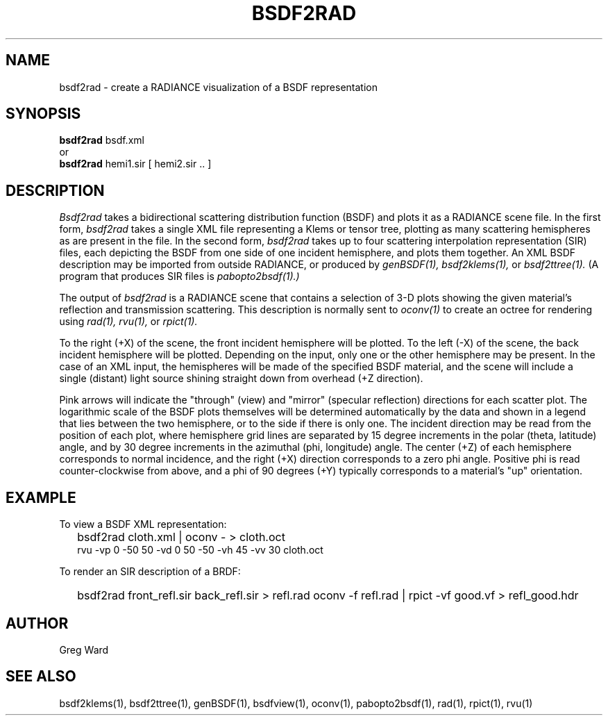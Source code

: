 .\" RCSid "$Id: bsdf2rad.1,v 1.1 2017/08/11 21:39:52 greg Exp $"
.TH BSDF2RAD 1 8/11/2017 RADIANCE
.SH NAME
bsdf2rad - create a RADIANCE visualization of a BSDF representation
.SH SYNOPSIS
.B bsdf2rad
bsdf.xml
.br
or
.br
.B bsdf2rad
hemi1.sir
[
hemi2.sir ..
]
.br
.SH DESCRIPTION
.I Bsdf2rad
takes a bidirectional scattering distribution function (BSDF)
and plots it as a RADIANCE scene file.
In the first form,
.I bsdf2rad
takes a single XML file representing a Klems or tensor tree, plotting
as many scattering hemispheres as are present in the file.
In the second form,
.I bsdf2rad
takes up to four scattering interpolation representation (SIR) files,
each depicting the BSDF from one side of one incident hemisphere,
and plots them together.
An XML BSDF description may be imported from outside RADIANCE, or
produced by
.I genBSDF(1),
.I bsdf2klems(1),
or
.I bsdf2ttree(1).
(A program that produces SIR files is
.I pabopto2bsdf(1).)\0
.PP
The output of
.I bsdf2rad
is a RADIANCE scene that contains a selection of 3-D plots showing
the given material's reflection and transmission scattering.
This description is normally sent to
.I oconv(1)
to create an octree for rendering using
.I rad(1),
.I rvu(1),
or
.I rpict(1).
.PP
To the right (+X) of the scene, the front incident hemisphere will be plotted.
To the left (-X) of the scene, the back incident hemisphere will be plotted.
Depending on the input, only one or the other hemisphere may be present.
In the case of an XML input, the hemispheres will be made of the specified
BSDF material, and the scene
will include a single (distant) light source shining straight
down from overhead (+Z direction).
.PP
Pink arrows will indicate the "through" (view) and "mirror"
(specular reflection) directions for each scatter plot.
The logarithmic scale of the BSDF plots themselves will be determined
automatically by the data and shown in a legend that lies between the
two hemisphere, or to the side if there is only one.
The incident direction may be read from the position of
each plot, where hemisphere grid lines are separated by
15 degree increments in the polar (theta, latitude) angle, and by
30 degree increments in the azimuthal (phi, longitude) angle.
The center (+Z) of each hemisphere corresponds to normal incidence,
and the right (+X) direction corresponds to a zero phi angle.
Positive phi is read counter-clockwise from above,
and a phi of 90 degrees (+Y) typically corresponds
to a material's "up" orientation.
.SH EXAMPLE
To view a BSDF XML representation:
.IP "" .2i
bsdf2rad cloth.xml | oconv - > cloth.oct
.br
rvu -vp 0 -50 50 -vd 0 50 -50 -vh 45 -vv 30 cloth.oct
.PP
To render an SIR description of a BRDF:
.IP "" .2i
bsdf2rad front_refl.sir back_refl.sir > refl.rad
oconv -f refl.rad | rpict -vf good.vf > refl_good.hdr
.SH AUTHOR
Greg Ward
.SH "SEE ALSO"
bsdf2klems(1), bsdf2ttree(1), genBSDF(1),
bsdfview(1), oconv(1), pabopto2bsdf(1), rad(1), rpict(1), rvu(1)
